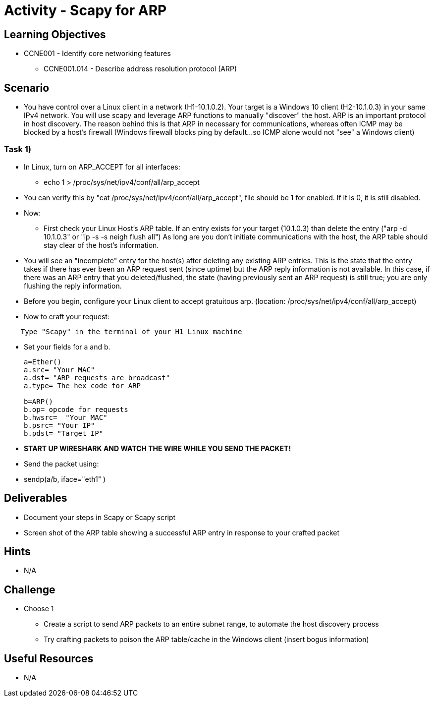 :doctype: book
:stylesheet: ../../cctc.css

= Activity - Scapy for ARP

== Learning Objectives

* CCNE001 - Identify core networking features
** CCNE001.014 - Describe address resolution protocol (ARP)

== Scenario

* You have control over a Linux client in a network (H1-10.1.0.2). Your target is a Windows 10 client (H2-10.1.0.3) in your same IPv4 network. You will use scapy and leverage ARP functions to manually "discover" the host. ARP is an important protocol in host discovery. The reason behind this is that ARP in necessary for communications, whereas often ICMP may be blocked by a host's firewall (Windows firewall blocks ping by default...so ICMP alone would not "see" a Windows client)

=== Task 1) 

* In Linux, turn on ARP_ACCEPT for all interfaces:
** echo 1 > /proc/sys/net/ipv4/conf/all/arp_accept
* You can verify this by "cat /proc/sys/net/ipv4/conf/all/arp_accept", file should be 1 for enabled. If it is 0, it is still disabled.

* Now:
** First check your Linux Host's ARP table. If an entry exists for your target (10.1.0.3) than delete the entry ("arp -d 10.1.0.3" or "ip -s -s neigh flush all") As long are you don't initiate communications with the host, the ARP table should stay clear of the host's information.

* You will see an "incomplete" entry for the host(s) after deleting any existing ARP entries. This is the state that the entry takes if there has ever been an ARP request sent (since uptime) but the ARP reply information is not available. In this case, if there was an ARP entry that you deleted/flushed, the state (having previously sent an ARP request) is still true; you are only flushing the reply information.

* Before you begin, configure your Linux client to accept gratuitous arp. (location: /proc/sys/net/ipv4/conf/all/arp_accept)

* Now to craft your request:
----
    Type "Scapy" in the terminal of your H1 Linux machine
----
* Set your fields  for a and b.
+
----
a=Ether()
a.src= "Your MAC"
a.dst= "ARP requests are broadcast"
a.type= The hex code for ARP

b=ARP()
b.op= opcode for requests
b.hwsrc=  "Your MAC"
b.psrc= "Your IP"
b.pdst= "Target IP"
----

* *START UP WIRESHARK AND WATCH THE WIRE WHILE YOU SEND THE PACKET!*

* Send the packet using:
* sendp(a/b, iface="eth1" )

== Deliverables

* Document your steps in Scapy or Scapy script
* Screen shot of the ARP table showing a successful ARP entry in response  to your crafted packet

== Hints

* N/A

== Challenge

* Choose 1
** Create a script to send ARP packets to an entire subnet range, to automate the host discovery process
** Try crafting packets to poison the ARP table/cache in the Windows client (insert bogus information)

== Useful Resources

* N/A
